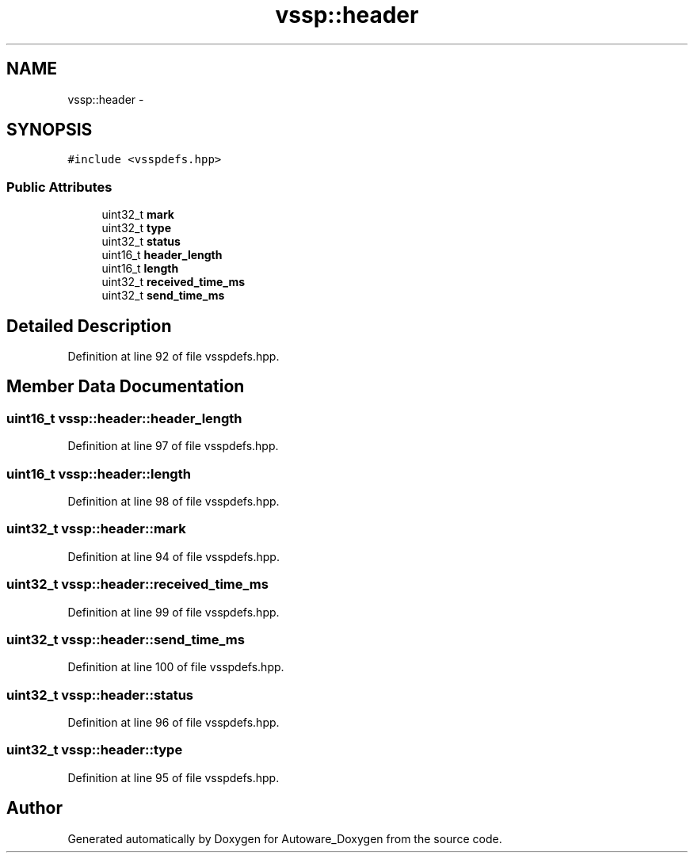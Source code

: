 .TH "vssp::header" 3 "Fri May 22 2020" "Autoware_Doxygen" \" -*- nroff -*-
.ad l
.nh
.SH NAME
vssp::header \- 
.SH SYNOPSIS
.br
.PP
.PP
\fC#include <vsspdefs\&.hpp>\fP
.SS "Public Attributes"

.in +1c
.ti -1c
.RI "uint32_t \fBmark\fP"
.br
.ti -1c
.RI "uint32_t \fBtype\fP"
.br
.ti -1c
.RI "uint32_t \fBstatus\fP"
.br
.ti -1c
.RI "uint16_t \fBheader_length\fP"
.br
.ti -1c
.RI "uint16_t \fBlength\fP"
.br
.ti -1c
.RI "uint32_t \fBreceived_time_ms\fP"
.br
.ti -1c
.RI "uint32_t \fBsend_time_ms\fP"
.br
.in -1c
.SH "Detailed Description"
.PP 
Definition at line 92 of file vsspdefs\&.hpp\&.
.SH "Member Data Documentation"
.PP 
.SS "uint16_t vssp::header::header_length"

.PP
Definition at line 97 of file vsspdefs\&.hpp\&.
.SS "uint16_t vssp::header::length"

.PP
Definition at line 98 of file vsspdefs\&.hpp\&.
.SS "uint32_t vssp::header::mark"

.PP
Definition at line 94 of file vsspdefs\&.hpp\&.
.SS "uint32_t vssp::header::received_time_ms"

.PP
Definition at line 99 of file vsspdefs\&.hpp\&.
.SS "uint32_t vssp::header::send_time_ms"

.PP
Definition at line 100 of file vsspdefs\&.hpp\&.
.SS "uint32_t vssp::header::status"

.PP
Definition at line 96 of file vsspdefs\&.hpp\&.
.SS "uint32_t vssp::header::type"

.PP
Definition at line 95 of file vsspdefs\&.hpp\&.

.SH "Author"
.PP 
Generated automatically by Doxygen for Autoware_Doxygen from the source code\&.
